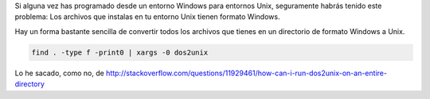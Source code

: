 .. title: Convertir archivos en formato Windows a formato Unix
.. slug: recursive-dos-unix
.. date: 2016/02/12 10:34:00
.. tags: Useful Commands, Unix, Windows
.. description: Convertir archivos en formato Windows a formato Unix
.. type: micro

Si alguna vez has programado desde un entorno Windows para entornos Unix, seguramente habrás tenido este problema: Los archivos que instalas en tu entorno Unix tienen formato Windows.

Hay un forma bastante sencilla de convertir todos los archivos que tienes en un directorio de formato Windows a Unix.

.. code-block:: bash

	find . -type f -print0 | xargs -0 dos2unix

Lo he sacado, como no, de http://stackoverflow.com/questions/11929461/how-can-i-run-dos2unix-on-an-entire-directory
